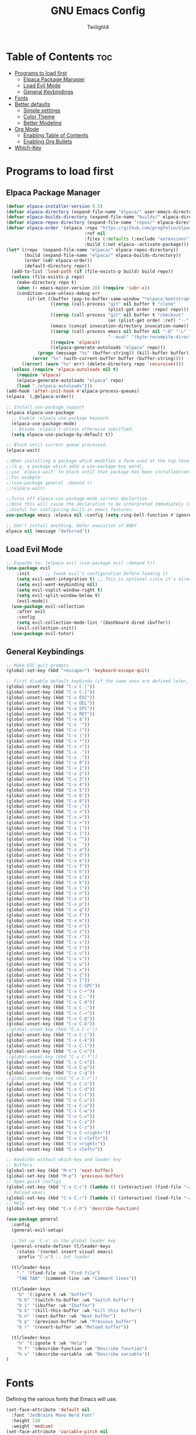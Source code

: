 #+TITLE: GNU Emacs Config
#+AUTHOR: Twilight4
#+DESCRIPTION: Personal Emacs config
#+STARTUP: showeverything
#+OPTIONS: toc:2

* Table of Contents :toc:
- [[#programs-to-load-first][Programs to load first]]
  - [[#elpaca-package-manager][Elpaca Package Manager]]
  - [[#load-evil-mode][Load Evil Mode]]
  - [[#general-keybindings][General Keybindings]]
- [[#fonts][Fonts]]
- [[#better-defaults][Better defaults]]
  - [[#simple-settings][Simple settings]]
  - [[#color-theme][Color Theme]]
  - [[#better-modeline][Better Modeline]]
- [[#org-mode][Org Mode]]
  - [[#enabling-table-of-contents][Enabling Table of Contents]]
  - [[#enabling-org-bullets][Enabling Org Bullets]]
- [[#which-key][Which-Key]]

* Programs to load first
** Elpaca Package Manager
#+begin_src emacs-lisp
  (defvar elpaca-installer-version 0.5)
  (defvar elpaca-directory (expand-file-name "elpaca/" user-emacs-directory))
  (defvar elpaca-builds-directory (expand-file-name "builds/" elpaca-directory))
  (defvar elpaca-repos-directory (expand-file-name "repos/" elpaca-directory))
  (defvar elpaca-order '(elpaca :repo "https://github.com/progfolio/elpaca.git"
                                :ref nil
                                :files (:defaults (:exclude "extensions"))
                                :build (:not elpaca--activate-package)))
  (let* ((repo  (expand-file-name "elpaca/" elpaca-repos-directory))
         (build (expand-file-name "elpaca/" elpaca-builds-directory))
         (order (cdr elpaca-order))
         (default-directory repo))
    (add-to-list 'load-path (if (file-exists-p build) build repo))
    (unless (file-exists-p repo)
      (make-directory repo t)
      (when (< emacs-major-version 28) (require 'subr-x))
      (condition-case-unless-debug err
          (if-let ((buffer (pop-to-buffer-same-window "*elpaca-bootstrap*"))
                   ((zerop (call-process "git" nil buffer t "clone"
                                         (plist-get order :repo) repo)))
                   ((zerop (call-process "git" nil buffer t "checkout"
                                         (or (plist-get order :ref) "--"))))
                   (emacs (concat invocation-directory invocation-name))
                   ((zerop (call-process emacs nil buffer nil "-Q" "-L" "." "--batch"
                                         "--eval" "(byte-recompile-directory \".\" 0 'force)")))
                   ((require 'elpaca))
                   ((elpaca-generate-autoloads "elpaca" repo)))
              (progn (message "%s" (buffer-string)) (kill-buffer buffer))
            (error "%s" (with-current-buffer buffer (buffer-string))))
        ((error) (warn "%s" err) (delete-directory repo 'recursive))))
    (unless (require 'elpaca-autoloads nil t)
      (require 'elpaca)
      (elpaca-generate-autoloads "elpaca" repo)
      (load "./elpaca-autoloads")))
  (add-hook 'after-init-hook #'elpaca-process-queues)
  (elpaca `(,@elpaca-order))

  ;; Install use-package support
  (elpaca elpaca-use-package
    ;; Enable :elpaca use-package keyword.
    (elpaca-use-package-mode)
    ;; Assume :elpaca t unless otherwise specified.
    (setq elpaca-use-package-by-default t))

  ;; Block until current queue processed.
  (elpaca-wait)

  ;;When installing a package which modifies a form used at the top-level
  ;;(e.g. a package which adds a use-package key word),
  ;;use `elpaca-wait' to block until that package has been installed/configured.
  ;;For example:
  ;;(use-package general :demand t)
  ;;(elpaca-wait)

  ;;Turns off elpaca-use-package-mode current declartion
  ;;Note this will cause the declaration to be interpreted immediately (not deferred).
  ;;Useful for configuring built-in emacs features.
  use-package emacs :elpaca nil :config (setq ring-bell-function #'ignore))

  ;; Don't install anything. Defer execution of BODY
  elpaca nil (message "deferred"))
#+end_src

** Load Evil Mode
#+begin_src emacs-lisp
;; Expands to: (elpaca evil (use-package evil :demand t))
(use-package evil
    :init      ;; Tweak evil's configuration before loading it
    (setq evil-want-integration t) ;; This is optional since it's already set to t by default.
    (setq evil-want-keybinding nil)
    (setq evil-vsplit-window-right t)
    (setq evil-split-window-below t)
    (evil-mode))
  (use-package evil-collection
    :after evil
    :config
    (setq evil-collection-mode-list '(dashboard dired ibuffer))
    (evil-collection-init))
  (use-package evil-tutor)
#+end_src

** General Keybindings
#+begin_src emacs-lisp
  ;; Make ESC quit prompts
  (global-set-key (kbd "<escape>") 'keyboard-escape-quit)

  ;; First disable default keybinds (if the same ones are defined later, they are overwritten)
  (global-unset-key (kbd "C-x C-["))
  (global-unset-key (kbd "C-x C-]"))
  (global-unset-key (kbd "C-x ESC"))
  (global-unset-key (kbd "C-x DEL"))
  (global-unset-key (kbd "C-x SPC"))
  (global-unset-key (kbd "C-x RET"))
  (global-unset-key (kbd "C-x $"))
  (global-unset-key (kbd "C-x '"))
  (global-unset-key (kbd "C-x ("))
  (global-unset-key (kbd "C-x )"))
  (global-unset-key (kbd "C-x *"))
  (global-unset-key (kbd "C-x +"))
  (global-unset-key (kbd "C-x -"))
  (global-unset-key (kbd "C-x ."))
  (global-unset-key (kbd "C-x 0"))
  (global-unset-key (kbd "C-x 1"))
  (global-unset-key (kbd "C-x 2"))
  (global-unset-key (kbd "C-x 3"))
  (global-unset-key (kbd "C-x 4"))
  (global-unset-key (kbd "C-x 5"))
  (global-unset-key (kbd "C-x 6"))
  (global-unset-key (kbd "C-x 8"))
  (global-unset-key (kbd "C-x ;"))
  (global-unset-key (kbd "C-x <"))
  (global-unset-key (kbd "C-x ="))
  (global-unset-key (kbd "C-x >"))
  (global-unset-key (kbd "C-x ["))
  (global-unset-key (kbd "C-x ]"))
  (global-unset-key (kbd "C-x ^"))
  (global-unset-key (kbd "C-x `"))
  (global-unset-key (kbd "C-x a"))
  (global-unset-key (kbd "C-x d"))
  (global-unset-key (kbd "C-x e"))
  (global-unset-key (kbd "C-x f"))
  (global-unset-key (kbd "C-x h"))
  (global-unset-key (kbd "C-x i"))
  (global-unset-key (kbd "C-x k"))
  (global-unset-key (kbd "C-x l"))
  (global-unset-key (kbd "C-x n"))
  (global-unset-key (kbd "C-x o"))
  (global-unset-key (kbd "C-x p"))
  (global-unset-key (kbd "C-x q"))
  (global-unset-key (kbd "C-x f"))
  (global-unset-key (kbd "C-x m"))
  (global-unset-key (kbd "C-x n"))
  (global-unset-key (kbd "C-x z"))
  (global-unset-key (kbd "C-x r"))
  (global-unset-key (kbd "C-x s"))
  (global-unset-key (kbd "C-x t"))
  (global-unset-key (kbd "C-x u"))
  (global-unset-key (kbd "C-x v"))
  (global-unset-key (kbd "C-x w"))
  (global-unset-key (kbd "C-x x"))
  (global-unset-key (kbd "C-x {"))
  (global-unset-key (kbd "C-x }"))
  (global-unset-key (kbd "C-x C-SPC"))
  (global-unset-key (kbd "C-x C-+"))
  (global-unset-key (kbd "C-x C--"))
  (global-unset-key (kbd "C-x C-0"))
  (global-unset-key (kbd "C-x C-;"))
  (global-unset-key (kbd "C-x C-="))
  (global-unset-key (kbd "C-x C-@"))
  (global-unset-key (kbd "C-x C-b"))
  ;(global-unset-key (kbd "C-x C-c"))
  (global-unset-key (kbd "C-x C-j"))
  (global-unset-key (kbd "C-x C-k"))
  (global-unset-key (kbd "C-x C-l"))
  (global-unset-key (kbd "C-x C-n"))
  ;(global-unset-key (kbd "C-x C-f"))
  (global-unset-key (kbd "C-x C-o"))
  (global-unset-key (kbd "C-x C-p"))
  (global-unset-key (kbd "C-x C-q"))
  ;(global-unset-key (kbd "C-x C-r"))
  (global-unset-key (kbd "C-x C-s"))
  (global-unset-key (kbd "C-x C-d"))
  (global-unset-key (kbd "C-x C-t"))
  (global-unset-key (kbd "C-x C-u"))
  (global-unset-key (kbd "C-x C-v"))
  (global-unset-key (kbd "C-x C-w"))
  (global-unset-key (kbd "C-x C-x"))
  (global-unset-key (kbd "C-x C-z"))
  (global-unset-key (kbd "C-x C-z"))
  (global-unset-key (kbd "C-x C-<right>"))
  (global-unset-key (kbd "C-x C-<left>"))
  (global-unset-key (kbd "C-x <right>"))
  (global-unset-key (kbd "C-x <left>"))

  ;; Keybinds without which-key and leader key
  ;; Buffers
  (global-set-key (kbd "M-n") 'next-buffer)
  (global-set-key (kbd "M-p") 'previous-buffer)
  ;; Open quick configs
  (global-set-key (kbd "C-x C-c") (lambda () (interactive) (find-file "~/.config/emacs/config.org")))
  ;; Reload emacs
  (global-set-key (kbd "C-x C-r") (lambda () (interactive) (load-file "~/.config/emacs/init.el")))
  ;; Help
  (global-set-key (kbd "C-x C-h") 'describe-function)

  (use-package general
    :config
    (general-evil-setup)

    ;; Set up 'C-x' as the global leader key
    (general-create-definer tl/leader-keys
      :states '(normal insert visual emacs)
      :prefix "C-x") ;; Set leader

    (tl/leader-keys
      "." '(find-file :wk "Find file")
      "TAB TAB" '(comment-line :wk "Comment lines"))

    (tl/leader-keys
      "b" '(:ignore t :wk "buffer")
      "b b" '(switch-to-buffer :wk "Switch buffer")
      "b i" '(ibuffer :wk "Ibuffer")
      "b k" '(kill-this-buffer :wk "Kill this buffer")
      "b n" '(next-buffer :wk "Next buffer")
      "b p" '(previous-buffer :wk "Previous buffer")
      "b r" '(revert-buffer :wk "Reload buffer"))

    (tl/leader-keys
      "h" '(:ignote t :wk "Help")
      "h f" '(describe-function :wk "Describe function")
      "h v" '(describe-variable :wk "Describe variable"))
  )
#+end_src

* Fonts
Defining the various fonts that Emacs will use.

#+begin_src emacs-lisp
(set-face-attribute 'default nil
  :font "JetBrains Mono Nerd Font"
  :height 110
  :weight 'medium)
(set-face-attribute 'variable-pitch nil
  :font "Ubuntu Nerd Font"
  :height 120
  :weight 'medium)
(set-face-attribute 'fixed-pitch nil
  :font "JetBrains Mono Nerd Font"
  :height 110
  :weight 'medium)
;; Makes commented text and keywords italics.
;; This is working in emacsclient but not emacs.
;; Your font must have an italic face available.
(set-face-attribute 'font-lock-comment-face nil
  :slant 'italic)
(set-face-attribute 'font-lock-keyword-face nil
  :slant 'italic)

;; This sets the default font on all graphical frames created after restarting Emacs.
;; Does the same thing as 'set-face-attribute default' above, but emacsclient fonts
;; are not right unless I also add this method of setting the default font.
(add-to-list 'default-frame-alist '(font . "JetBrains Mono Nerd Font-11"))

;; Uncomment the following line if line spacing needs adjusting.
(setq-default line-spacing 0.12)
#+end_src

* Better defaults
** Simple settings
#+begin_src emacs-lisp
(menu-bar-mode -1)                                ; Disable menubar
(tool-bar-mode -1)                                ; Disable tool bar
(scroll-bar-mode -1)                              ; Disable scroll bar
(tooltip-mode -1)                                 ; Disable tooltips
(global-display-line-numbers-mode 1)              ; Display line numbers
(global-visual-line-mode t)                       ; Display truncated lines

(setq-default
 delete-by-moving-to-trash t                      ; Delete files to trash
 window-combination-resize t                      ; take new window space from all other windows (not just current)
 x-stretch-cursor t)                              ; Stretch cursor to the glyph width

(setq undo-limit 80000000                         ; Raise undo-limit to 80Mb
 evil-want-fine-undo t                            ; By default while in insert all changes are one big blob. Be more granular
 auto-save-default t                              ; Nobody likes to loose work, I certainly don't
 truncate-string-elipsis "…"                      ; Unicode ellispis are nicer than "...", and also save /precious/ space
 scroll-margin 2                                  ; It's nice to maintain a little margin
 display-time-default-load-average nil)           ; I don't think I've ever found this useful

(display-time-mode 1)                             ; Enable time in the mode-line

(unless (string-match-p "^Power N/A" (battery))   ; On laptops...
  (display-battery-mode 1))                       ; it's nice to know how much power you have

(global-subword-mode 1)                           ; Iterate through CamelCase words
#+end_src

** Color Theme
Taking a look at the [[https://github.com/doomemacs/themes/tree/screenshots][screenshots]] might help you decide which one you like best. You can run =M-x counsel-load-theme= to choose between them easily.
#+begin_src emacs-lisp
;; Theme
(use-package doom-themes
  :init (load-theme 'doom-vibrant t))
#+end_src

** Better Modeline
*NOTE*: The first time you load your configuration on a new machine, you'll need to run =M-x all-the-icons-install-fonts= so that mode line icons display correctly.
#+begin_src emacs-lisp
;; Modeline
(use-package all-the-icons)
(use-package doom-modeline
  :init (doom-modeline-mode 1)
  :custom ((doom-modeline-height 15)))
#+end_src

* Org Mode
** Enabling Table of Contents
#+begin_src emacs-lisp
(use-package toc-org
    :commands toc-org-enable
    :init (add-hook 'org-mode-hook 'toc-org-enable))
#+end_src

** Enabling Org Bullets
#+begin_src emacs-lisp
(add-hook 'org-mode-hook 'org-indent-mode)
(use-package org-bullets)
(add-hook 'org-mode-hook (lambda () (org-bullets-mode 1)))
#+end_src

* Which-Key
#+begin_src emacs-lisp
(use-package which-key
  :init
    (which-key-mode 1)
  :config
  (setq which-key-side-window-location 'bottom
	  which-key-sort-order #'which-key-key-order-alpha
	  which-key-sort-uppercase-first nil
	  which-key-add-column-padding 1
	  which-key-max-display-columns nil
	  which-key-min-display-lines 6
	  which-key-side-window-slot -10
	  which-key-side-window-max-height 0.25
	  which-key-idle-delay 0.5
	  which-key-max-description-length 25
	  which-key-allow-imprecise-window-fit t
	  which-key-separator " → " ))
#+end_src
